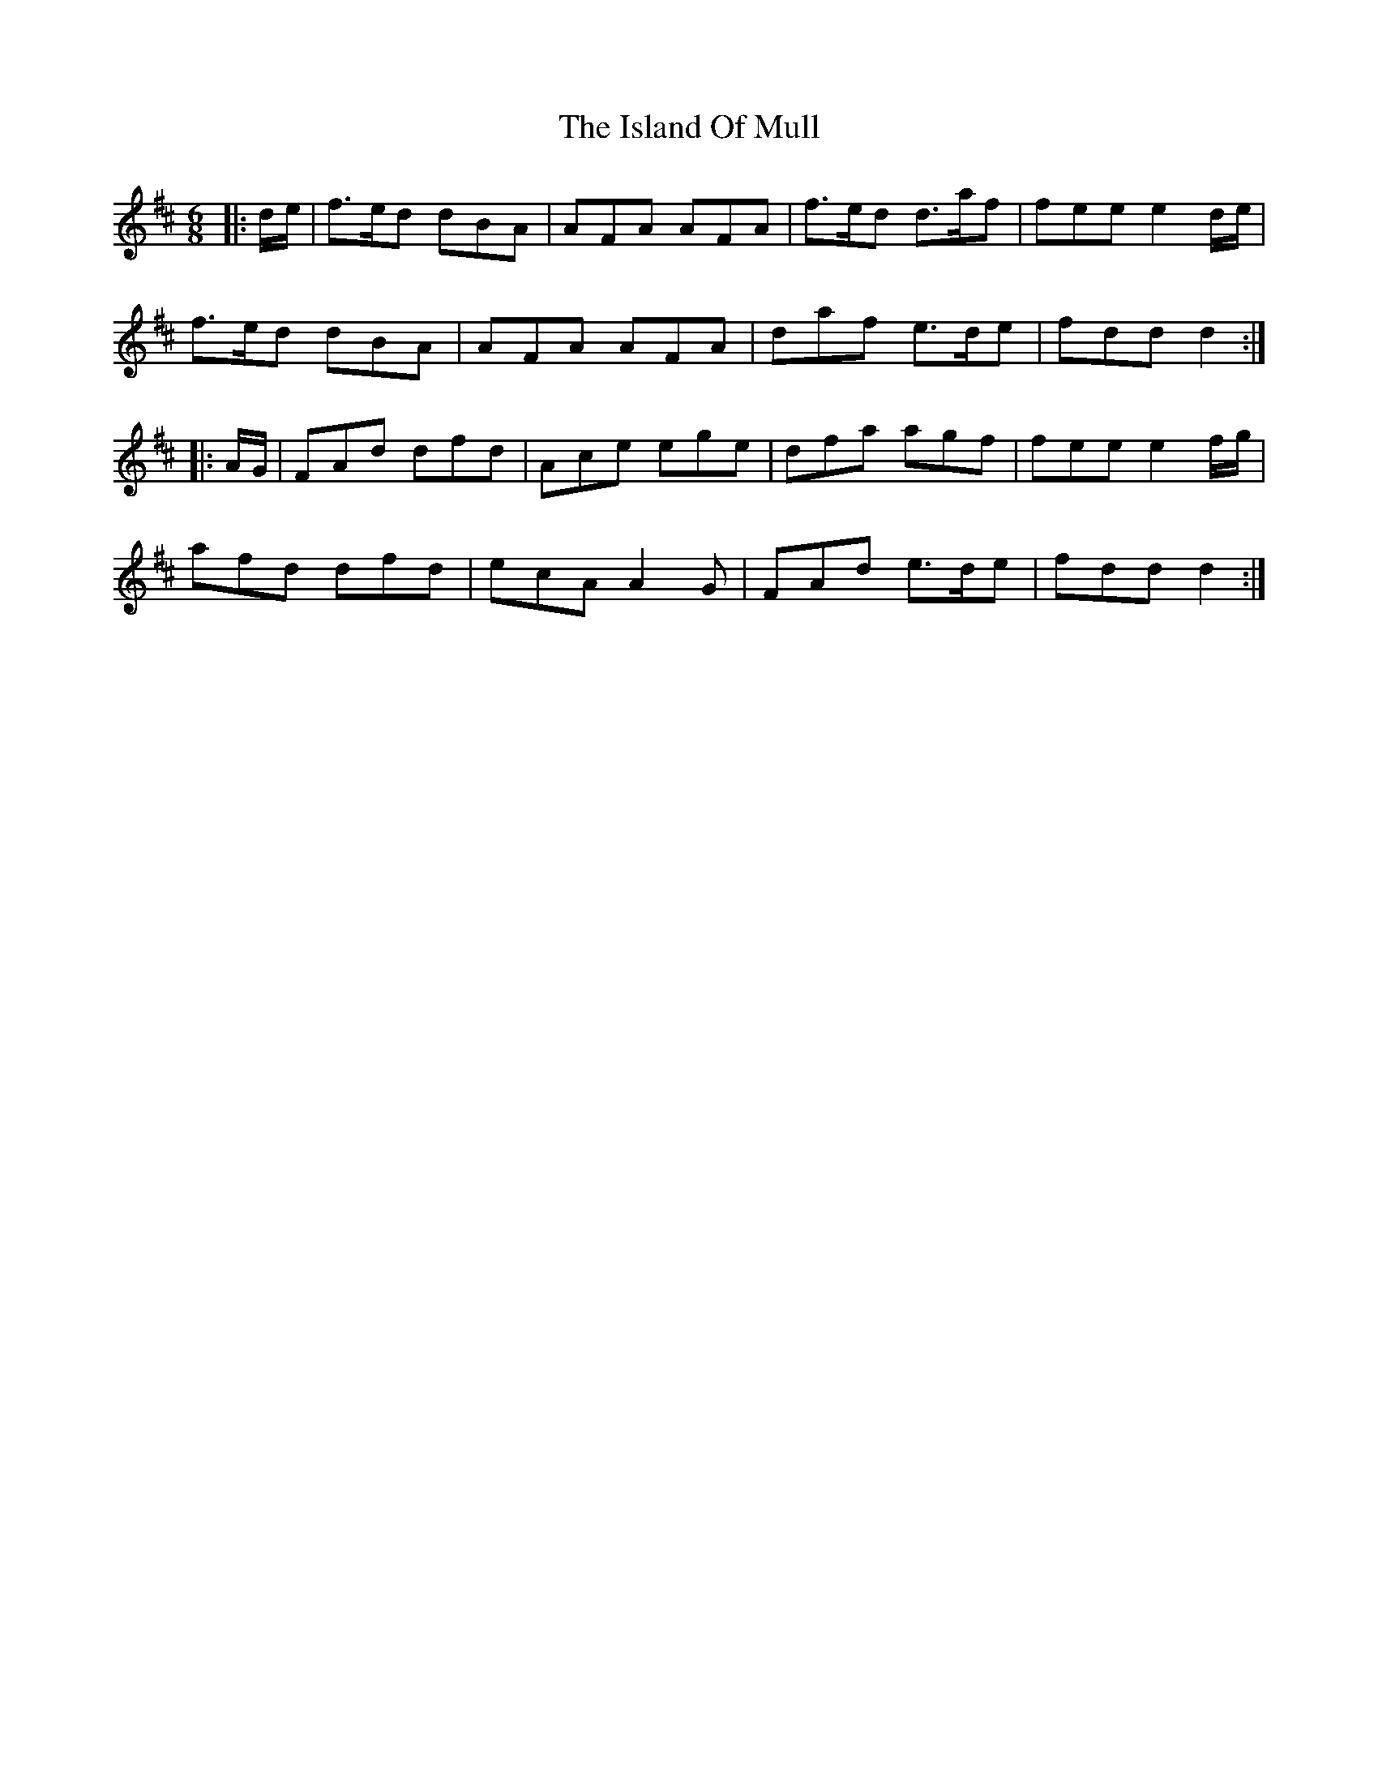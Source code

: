 X: 19198
T: Island Of Mull, The
R: jig
M: 6/8
K: Dmajor
|:d1/2e1/2|f>ed dBA|AFA AFA|f>ed d>af|fee e2 d1/2e1/2|
f>ed dBA|AFA AFA|daf e>de|fdd d2:|
|:A1/2G1/2|FAd dfd|Ace ege|dfa agf|fee e2 f1/2g1/2|
afd dfd|ecA A2 G|FAd e>de|fdd d2:|


